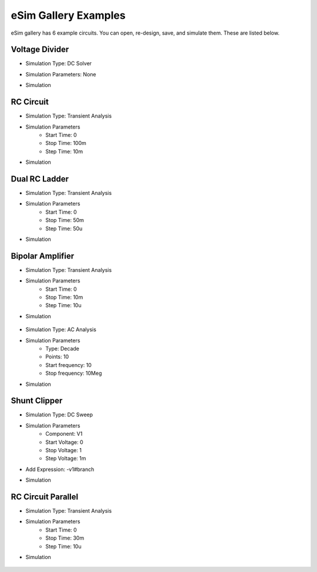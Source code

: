 =====================
eSim Gallery Examples
=====================

eSim gallery has 6 example circuits. You can open, re-design, save, and simulate them. These are listed below.

Voltage Divider
###############

.. image:: images/Voltage_Divider.png

* Simulation Type: DC Solver
* Simulation Parameters: None
* Simulation

    .. image:: images/Voltage_Divider_Simulation.png


RC Circuit
##########

.. image:: images/RC_Circuit.png

* Simulation Type: Transient Analysis
* Simulation Parameters
    * Start Time: 0
    * Stop Time: 100m
    * Step Time: 10m
* Simulation

    .. image:: images/RC_Circuit_Simulation.png


Dual RC Ladder
##############

.. image:: images/Dual_RC_Ladder.png

* Simulation Type: Transient Analysis
* Simulation Parameters
    * Start Time: 0
    * Stop Time: 50m
    * Step Time: 50u
* Simulation

    .. image:: images/Dual_RC_Ladder_Simulation.png


Bipolar Amplifier
#################

.. image:: images/Bipolar_Amplifier.png

* Simulation Type: Transient Analysis
* Simulation Parameters
    * Start Time: 0
    * Stop Time: 10m
    * Step Time: 10u
* Simulation

    .. image:: images/Bipolar_Amplifier_Simulation1.png

* Simulation Type: AC Analysis
* Simulation Parameters
    * Type: Decade
    * Points: 10
    * Start frequency: 10
    * Stop frequency: 10Meg
* Simulation

    .. image:: images/Bipolar_Amplifier_Simulation2.png


Shunt Clipper
#############

.. image:: images/Shunt_Clipper.png

* Simulation Type: DC Sweep
* Simulation Parameters
    * Component: V1
    * Start Voltage: 0
    * Stop Voltage: 1
    * Step Voltage: 1m
* Add Expression: -v1#branch
* Simulation

    .. image:: images/Shunt_Clipper_Simulation.png


RC Circuit Parallel
###############

.. image:: images/RC Circuit Parallel.png

* Simulation Type: Transient Analysis
* Simulation Parameters
    * Start Time: 0
    * Stop Time: 30m
    * Step Time: 10u
* Simulation

    .. image:: images/RC_Circuit_Parallel_Simulation.png

